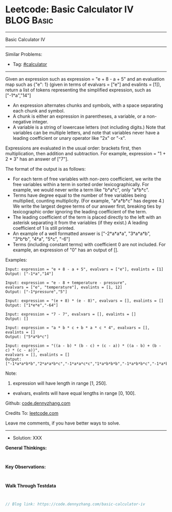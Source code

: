 * Leetcode: Basic Calculator IV                                              :BLOG:Basic:
#+STARTUP: showeverything
#+OPTIONS: toc:nil \n:t ^:nil creator:nil d:nil
:PROPERTIES:
:type:     calculator, redo
:END:
---------------------------------------------------------------------
Basic Calculator IV
---------------------------------------------------------------------
#+BEGIN_HTML
<a href="https://github.com/dennyzhang/code.dennyzhang.com"><img align="right" width="200" height="183" src="https://www.dennyzhang.com/wp-content/uploads/denny/watermark/github.png" /></a>
#+END_HTML
Similar Problems:
- Tag: [[https://code.dennyzhang.com/tag/calculator][#calculator]]
---------------------------------------------------------------------
Given an expression such as expression = "e + 8 - a + 5" and an evaluation map such as {"e": 1} (given in terms of evalvars = ["e"] and evalints = [1]), return a list of tokens representing the simplified expression, such as ["-1*a","14"]

- An expression alternates chunks and symbols, with a space separating each chunk and symbol.
- A chunk is either an expression in parentheses, a variable, or a non-negative integer.
- A variable is a string of lowercase letters (not including digits.) Note that variables can be multiple letters, and note that variables never have a leading coefficient or unary operator like "2x" or "-x".

Expressions are evaluated in the usual order: brackets first, then multiplication, then addition and subtraction. For example, expression = "1 + 2 * 3" has an answer of ["7"].

The format of the output is as follows:

- For each term of free variables with non-zero coefficient, we write the free variables within a term in sorted order lexicographically. For example, we would never write a term like "b*a*c", only "a*b*c".
- Terms have degree equal to the number of free variables being multiplied, counting multiplicity. (For example, "a*a*b*c" has degree 4.) We write the largest degree terms of our answer first, breaking ties by lexicographic order ignoring the leading coefficient of the term.
- The leading coefficient of the term is placed directly to the left with an asterisk separating it from the variables (if they exist.)  A leading coefficient of 1 is still printed.
- An example of a well formatted answer is ["-2*a*a*a", "3*a*a*b", "3*b*b", "4*a", "5*c", "-6"] 
- Terms (including constant terms) with coefficient 0 are not included.  For example, an expression of "0" has an output of [].

Examples:
#+BEGIN_EXAMPLE
Input: expression = "e + 8 - a + 5", evalvars = ["e"], evalints = [1]
Output: ["-1*a","14"]

Input: expression = "e - 8 + temperature - pressure",
evalvars = ["e", "temperature"], evalints = [1, 12]
Output: ["-1*pressure","5"]

Input: expression = "(e + 8) * (e - 8)", evalvars = [], evalints = []
Output: ["1*e*e","-64"]

Input: expression = "7 - 7", evalvars = [], evalints = []
Output: []

Input: expression = "a * b * c + b * a * c * 4", evalvars = [], evalints = []
Output: ["5*a*b*c"]

Input: expression = "((a - b) * (b - c) + (c - a)) * ((a - b) + (b - c) * (c - a))",
evalvars = [], evalints = []
Output: ["-1*a*a*b*b","2*a*a*b*c","-1*a*a*c*c","1*a*b*b*b","-1*a*b*b*c","-1*a*b*c*c","1*a*c*c*c","-1*b*b*b*c","2*b*b*c*c","-1*b*c*c*c","2*a*a*b","-2*a*a*c","-2*a*b*b","2*a*c*c","1*b*b*b","-1*b*b*c","1*b*c*c","-1*c*c*c","-1*a*a","1*a*b","1*a*c","-1*b*c"]
#+END_EXAMPLE

Note:

1. expression will have length in range [1, 250].
- evalvars, evalints will have equal lengths in range [0, 100].

Github: [[https://github.com/dennyzhang/code.dennyzhang.com/tree/master/basic-calculator-iv][code.dennyzhang.com]]

Credits To: [[https://leetcode.com/problems/basic-calculator-iv/description/][leetcode.com]]

Leave me comments, if you have better ways to solve.
---------------------------------------------------------------------
- Solution: XXX

*General Thinkings:*
#+BEGIN_EXAMPLE

#+END_EXAMPLE

*Key Observations:*
#+BEGIN_EXAMPLE

#+END_EXAMPLE

*Walk Through Testdata*
#+BEGIN_EXAMPLE

#+END_EXAMPLE

#+BEGIN_SRC go
// Blog link: https://code.dennyzhang.com/basic-calculator-iv

#+END_SRC

#+BEGIN_HTML
<div style="overflow: hidden;">
<div style="float: left; padding: 5px"> <a href="https://www.linkedin.com/in/dennyzhang001"><img src="https://www.dennyzhang.com/wp-content/uploads/sns/linkedin.png" alt="linkedin" /></a></div>
<div style="float: left; padding: 5px"><a href="https://github.com/dennyzhang"><img src="https://www.dennyzhang.com/wp-content/uploads/sns/github.png" alt="github" /></a></div>
<div style="float: left; padding: 5px"><a href="https://www.dennyzhang.com/slack" target="_blank" rel="nofollow"><img src="https://slack.dennyzhang.com/badge.svg" alt="slack"/></a></div>
</div>
#+END_HTML
